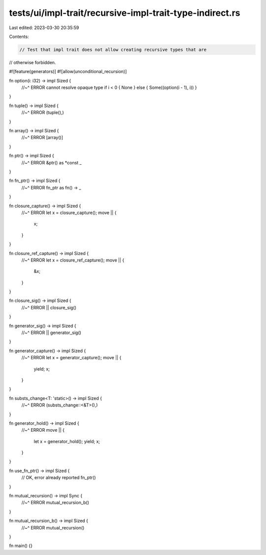 tests/ui/impl-trait/recursive-impl-trait-type-indirect.rs
=========================================================

Last edited: 2023-03-30 20:35:59

Contents:

.. code-block:: rs

    // Test that impl trait does not allow creating recursive types that are
// otherwise forbidden.

#![feature(generators)]
#![allow(unconditional_recursion)]

fn option(i: i32) -> impl Sized {
    //~^ ERROR cannot resolve opaque type
    if i < 0 { None } else { Some((option(i - 1), i)) }
}

fn tuple() -> impl Sized {
    //~^ ERROR
    (tuple(),)
}

fn array() -> impl Sized {
    //~^ ERROR
    [array()]
}

fn ptr() -> impl Sized {
    //~^ ERROR
    &ptr() as *const _
}

fn fn_ptr() -> impl Sized {
    //~^ ERROR
    fn_ptr as fn() -> _
}

fn closure_capture() -> impl Sized {
    //~^ ERROR
    let x = closure_capture();
    move || {
        x;
    }
}

fn closure_ref_capture() -> impl Sized {
    //~^ ERROR
    let x = closure_ref_capture();
    move || {
        &x;
    }
}

fn closure_sig() -> impl Sized {
    //~^ ERROR
    || closure_sig()
}

fn generator_sig() -> impl Sized {
    //~^ ERROR
    || generator_sig()
}

fn generator_capture() -> impl Sized {
    //~^ ERROR
    let x = generator_capture();
    move || {
        yield;
        x;
    }
}

fn substs_change<T: 'static>() -> impl Sized {
    //~^ ERROR
    (substs_change::<&T>(),)
}

fn generator_hold() -> impl Sized {
    //~^ ERROR
    move || {
        let x = generator_hold();
        yield;
        x;
    }
}

fn use_fn_ptr() -> impl Sized {
    // OK, error already reported
    fn_ptr()
}

fn mutual_recursion() -> impl Sync {
    //~^ ERROR
    mutual_recursion_b()
}

fn mutual_recursion_b() -> impl Sized {
    //~^ ERROR
    mutual_recursion()
}

fn main() {}


